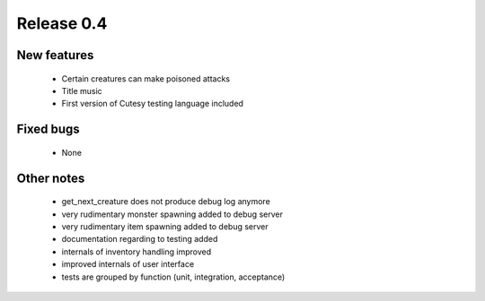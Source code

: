###########
Release 0.4
###########

************
New features
************

  - Certain creatures can make poisoned attacks
  - Title music
  - First version of Cutesy testing language included

**********
Fixed bugs
**********

  - None

***********
Other notes
***********

  - get_next_creature does not produce debug log anymore
  - very rudimentary monster spawning added to debug server
  - very rudimentary item spawning added to debug server
  - documentation regarding to testing added
  - internals of inventory handling improved
  - improved internals of user interface
  - tests are grouped by function (unit, integration, acceptance)
